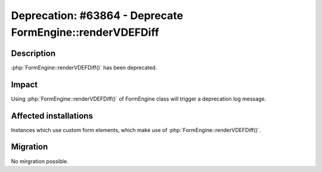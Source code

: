==========================================================
Deprecation: #63864 - Deprecate FormEngine::renderVDEFDiff
==========================================================

Description
===========

:php:`FormEngine::renderVDEFDiff()` has been deprecated.


Impact
======

Using :php:`FormEngine::renderVDEFDiff()` of FormEngine class will trigger a deprecation log message.


Affected installations
======================

Instances which use custom form elements, which make use of :php:`FormEngine::renderVDEFDiff()`.


Migration
=========

No mirgration possible.
